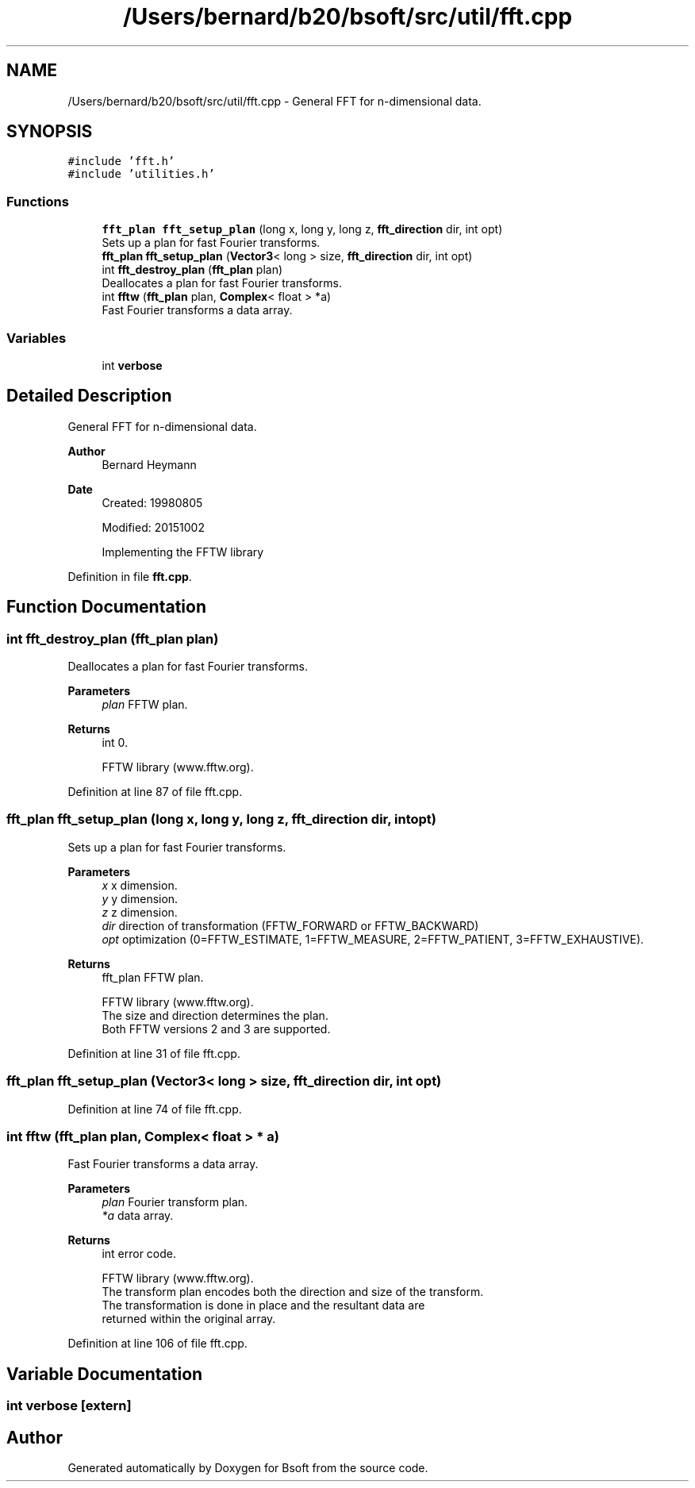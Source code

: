 .TH "/Users/bernard/b20/bsoft/src/util/fft.cpp" 3 "Wed Sep 1 2021" "Version 2.1.0" "Bsoft" \" -*- nroff -*-
.ad l
.nh
.SH NAME
/Users/bernard/b20/bsoft/src/util/fft.cpp \- General FFT for n-dimensional data\&.  

.SH SYNOPSIS
.br
.PP
\fC#include 'fft\&.h'\fP
.br
\fC#include 'utilities\&.h'\fP
.br

.SS "Functions"

.in +1c
.ti -1c
.RI "\fBfft_plan\fP \fBfft_setup_plan\fP (long x, long y, long z, \fBfft_direction\fP dir, int opt)"
.br
.RI "Sets up a plan for fast Fourier transforms\&. "
.ti -1c
.RI "\fBfft_plan\fP \fBfft_setup_plan\fP (\fBVector3\fP< long > size, \fBfft_direction\fP dir, int opt)"
.br
.ti -1c
.RI "int \fBfft_destroy_plan\fP (\fBfft_plan\fP plan)"
.br
.RI "Deallocates a plan for fast Fourier transforms\&. "
.ti -1c
.RI "int \fBfftw\fP (\fBfft_plan\fP plan, \fBComplex\fP< float > *a)"
.br
.RI "Fast Fourier transforms a data array\&. "
.in -1c
.SS "Variables"

.in +1c
.ti -1c
.RI "int \fBverbose\fP"
.br
.in -1c
.SH "Detailed Description"
.PP 
General FFT for n-dimensional data\&. 


.PP
\fBAuthor\fP
.RS 4
Bernard Heymann 
.RE
.PP
\fBDate\fP
.RS 4
Created: 19980805 
.PP
Modified: 20151002 
.PP
.nf
    Implementing the FFTW library

.fi
.PP
 
.RE
.PP

.PP
Definition in file \fBfft\&.cpp\fP\&.
.SH "Function Documentation"
.PP 
.SS "int fft_destroy_plan (\fBfft_plan\fP plan)"

.PP
Deallocates a plan for fast Fourier transforms\&. 
.PP
\fBParameters\fP
.RS 4
\fIplan\fP FFTW plan\&. 
.RE
.PP
\fBReturns\fP
.RS 4
int 0\&. 
.PP
.nf
FFTW library (www.fftw.org).

.fi
.PP
 
.RE
.PP

.PP
Definition at line 87 of file fft\&.cpp\&.
.SS "\fBfft_plan\fP fft_setup_plan (long x, long y, long z, \fBfft_direction\fP dir, int opt)"

.PP
Sets up a plan for fast Fourier transforms\&. 
.PP
\fBParameters\fP
.RS 4
\fIx\fP x dimension\&. 
.br
\fIy\fP y dimension\&. 
.br
\fIz\fP z dimension\&. 
.br
\fIdir\fP direction of transformation (FFTW_FORWARD or FFTW_BACKWARD) 
.br
\fIopt\fP optimization (0=FFTW_ESTIMATE, 1=FFTW_MEASURE, 2=FFTW_PATIENT, 3=FFTW_EXHAUSTIVE)\&. 
.RE
.PP
\fBReturns\fP
.RS 4
fft_plan FFTW plan\&. 
.PP
.nf
FFTW library (www.fftw.org).
The size and direction determines the plan.
Both FFTW versions 2 and 3 are supported.

.fi
.PP
 
.RE
.PP

.PP
Definition at line 31 of file fft\&.cpp\&.
.SS "\fBfft_plan\fP fft_setup_plan (\fBVector3\fP< long > size, \fBfft_direction\fP dir, int opt)"

.PP
Definition at line 74 of file fft\&.cpp\&.
.SS "int fftw (\fBfft_plan\fP plan, \fBComplex\fP< float > * a)"

.PP
Fast Fourier transforms a data array\&. 
.PP
\fBParameters\fP
.RS 4
\fIplan\fP Fourier transform plan\&. 
.br
\fI*a\fP data array\&. 
.RE
.PP
\fBReturns\fP
.RS 4
int error code\&. 
.PP
.nf
FFTW library (www.fftw.org).
The transform plan encodes both the direction and size of the transform.
The transformation is done in place and the resultant data are 
returned within the original array.

.fi
.PP
 
.RE
.PP

.PP
Definition at line 106 of file fft\&.cpp\&.
.SH "Variable Documentation"
.PP 
.SS "int verbose\fC [extern]\fP"

.SH "Author"
.PP 
Generated automatically by Doxygen for Bsoft from the source code\&.
